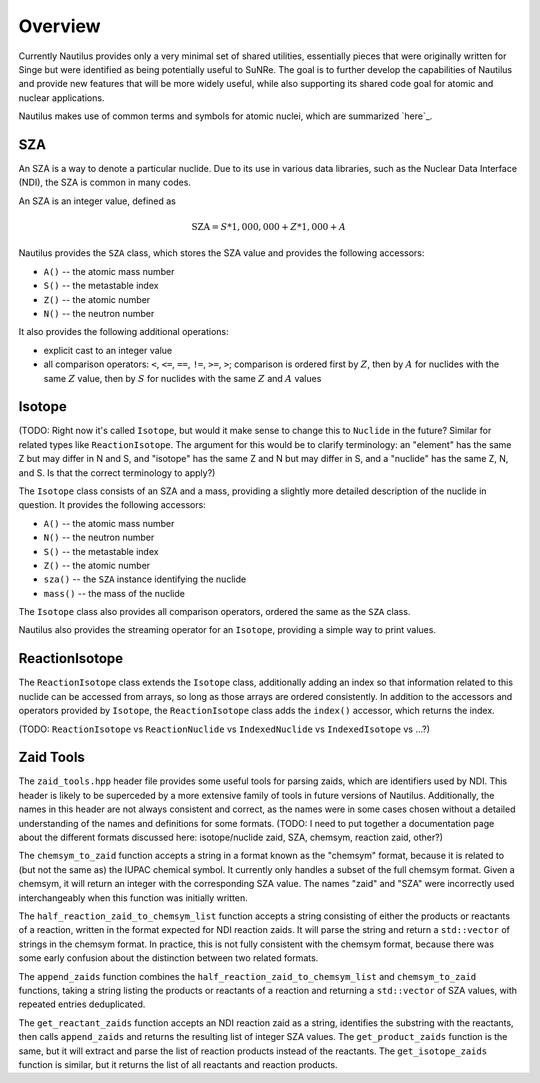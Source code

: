 .. _`Overview`:

Overview
===================================================================================================

Currently Nautilus provides only a very minimal set of shared utilities, essentially pieces that
were originally written for Singe but were identified as being potentially useful to SuNRe.  The
goal is to further develop the capabilities of Nautilus and provide new features that will be more
widely useful, while also supporting its shared code goal for atomic and nuclear applications.

Nautilus makes use of common terms and symbols for atomic nuclei, which are summarized `here`_.

.. _`here`: `Atomic Nuclei`_

SZA
---------------------------------------------------------------------------------------------------

An SZA is a way to denote a particular nuclide.  Due to its use in various data libraries, such as
the Nuclear Data Interface (NDI), the SZA is common in many codes.

An SZA is an integer value, defined as

.. math:: \text{SZA} = S * 1,000,000 + Z * 1,000 + A

Nautilus provides the ``SZA`` class, which stores the SZA value and provides the following
accessors:

- ``A()`` -- the atomic mass number
- ``S()`` -- the metastable index
- ``Z()`` -- the atomic number
- ``N()`` -- the neutron number

It also provides the following additional operations:

- explicit cast to an integer value
- all comparison operators: ``<``, ``<=``, ``==``, ``!=``, ``>=``, ``>``; comparison is ordered
  first by :math:`Z`, then by :math:`A` for nuclides with the same :math:`Z` value, then by
  :math:`S` for nuclides with the same :math:`Z` and :math:`A` values

Isotope
---------------------------------------------------------------------------------------------------

(TODO: Right now it's called ``Isotope``, but would it make sense to change this to ``Nuclide`` in
the future?  Similar for related types like ``ReactionIsotope``.  The argument for this would be to
clarify terminology: an "element" has the same Z but may differ in N and S, and "isotope" has the
same Z and N but may differ in S, and a "nuclide" has the same Z, N, and S.  Is that the correct
terminology to apply?)

The ``Isotope`` class consists of an SZA and a mass, providing a slightly more detailed description
of the nuclide in question.  It provides the following accessors:

- ``A()`` -- the atomic mass number
- ``N()`` -- the neutron number
- ``S()`` -- the metastable index
- ``Z()`` -- the atomic number
- ``sza()`` -- the ``SZA`` instance identifying the nuclide
- ``mass()`` -- the mass of the nuclide

The ``Isotope`` class also provides all comparison operators, ordered the same as the ``SZA``
class.

Nautilus also provides the streaming operator for an ``Isotope``, providing a simple way to print
values.

ReactionIsotope
---------------------------------------------------------------------------------------------------

The ``ReactionIsotope`` class extends the ``Isotope`` class, additionally adding an index so that
information related to this nuclide can be accessed from arrays, so long as those arrays are
ordered consistently.  In addition to the accessors and operators provided by ``Isotope``, the
``ReactionIsotope`` class adds the ``index()`` accessor, which returns the index.

(TODO: ``ReactionIsotope`` vs ``ReactionNuclide`` vs ``IndexedNuclide`` vs ``IndexedIsotope`` vs
...?)

Zaid Tools
---------------------------------------------------------------------------------------------------

The ``zaid_tools.hpp`` header file provides some useful tools for parsing zaids, which are
identifiers used by NDI.  This header is likely to be superceded by a more extensive family of
tools in future versions of Nautilus.  Additionally, the names in this header are not always
consistent and correct, as the names were in some cases chosen without a detailed understanding of
the names and definitions for some formats.  (TODO: I need to put together a documentation page
about the different formats discussed here: isotope/nuclide zaid, SZA, chemsym, reaction zaid,
other?)

The ``chemsym_to_zaid`` function accepts a string in a format known as the "chemsym" format,
because it is related to (but not the same as) the IUPAC chemical symbol.  It currently only
handles a subset of the full chemsym format.  Given a chemsym, it will return an integer with the
corresponding SZA value.  The names "zaid" and "SZA" were incorrectly used interchangeably when
this function was initially written.

The ``half_reaction_zaid_to_chemsym_list`` function accepts a string consisting of either the
products or reactants of a reaction, written in the format expected for NDI reaction zaids.  It
will parse the string and return a ``std::vector`` of strings in the chemsym format.  In practice,
this is not fully consistent with the chemsym format, because there was some early confusion about
the distinction between two related formats.

The ``append_zaids`` function combines the ``half_reaction_zaid_to_chemsym_list`` and
``chemsym_to_zaid`` functions, taking a string listing the products or reactants of a reaction and
returning a ``std::vector`` of SZA values, with repeated entries deduplicated.

The ``get_reactant_zaids`` function accepts an NDI reaction zaid as a string, identifies the
substring with the reactants, then calls ``append_zaids`` and returns the resulting list of integer
SZA values.  The ``get_product_zaids`` function is the same, but it will extract and parse the list
of reaction products instead of the reactants.  The ``get_isotope_zaids`` function is similar, but
it returns the list of all reactants and reaction products.

